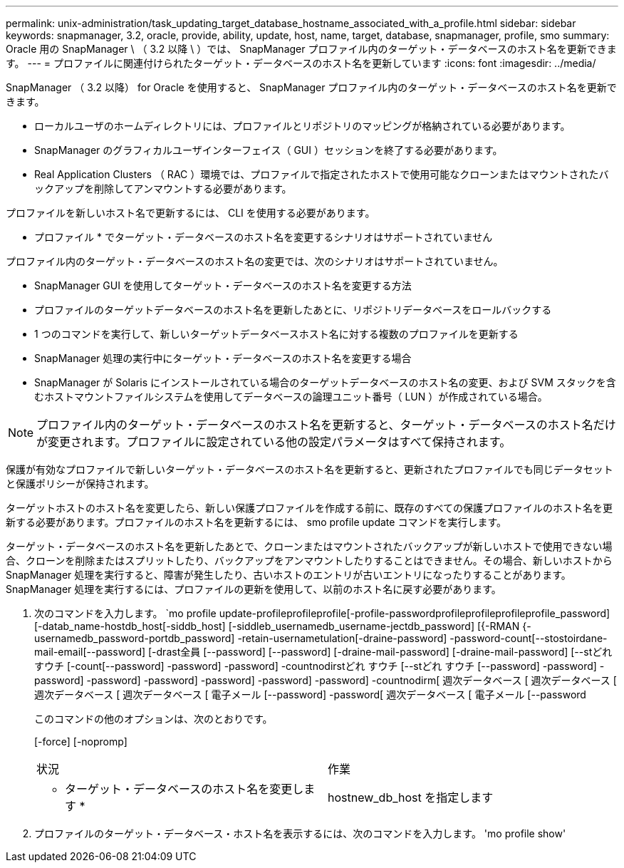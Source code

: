 ---
permalink: unix-administration/task_updating_target_database_hostname_associated_with_a_profile.html 
sidebar: sidebar 
keywords: snapmanager, 3.2, oracle, provide, ability, update, host, name, target, database, snapmanager, profile, smo 
summary: Oracle 用の SnapManager \ （ 3.2 以降 \ ）では、 SnapManager プロファイル内のターゲット・データベースのホスト名を更新できます。 
---
= プロファイルに関連付けられたターゲット・データベースのホスト名を更新しています
:icons: font
:imagesdir: ../media/


[role="lead"]
SnapManager （ 3.2 以降） for Oracle を使用すると、 SnapManager プロファイル内のターゲット・データベースのホスト名を更新できます。

* ローカルユーザのホームディレクトリには、プロファイルとリポジトリのマッピングが格納されている必要があります。
* SnapManager のグラフィカルユーザインターフェイス（ GUI ）セッションを終了する必要があります。
* Real Application Clusters （ RAC ）環境では、プロファイルで指定されたホストで使用可能なクローンまたはマウントされたバックアップを削除してアンマウントする必要があります。


プロファイルを新しいホスト名で更新するには、 CLI を使用する必要があります。

* プロファイル * でターゲット・データベースのホスト名を変更するシナリオはサポートされていません

プロファイル内のターゲット・データベースのホスト名の変更では、次のシナリオはサポートされていません。

* SnapManager GUI を使用してターゲット・データベースのホスト名を変更する方法
* プロファイルのターゲットデータベースのホスト名を更新したあとに、リポジトリデータベースをロールバックする
* 1 つのコマンドを実行して、新しいターゲットデータベースホスト名に対する複数のプロファイルを更新する
* SnapManager 処理の実行中にターゲット・データベースのホスト名を変更する場合
* SnapManager が Solaris にインストールされている場合のターゲットデータベースのホスト名の変更、および SVM スタックを含むホストマウントファイルシステムを使用してデータベースの論理ユニット番号（ LUN ）が作成されている場合。



NOTE: プロファイル内のターゲット・データベースのホスト名を更新すると、ターゲット・データベースのホスト名だけが変更されます。プロファイルに設定されている他の設定パラメータはすべて保持されます。

保護が有効なプロファイルで新しいターゲット・データベースのホスト名を更新すると、更新されたプロファイルでも同じデータセットと保護ポリシーが保持されます。

ターゲットホストのホスト名を変更したら、新しい保護プロファイルを作成する前に、既存のすべての保護プロファイルのホスト名を更新する必要があります。プロファイルのホスト名を更新するには、 smo profile update コマンドを実行します。

ターゲット・データベースのホスト名を更新したあとで、クローンまたはマウントされたバックアップが新しいホストで使用できない場合、クローンを削除またはスプリットしたり、バックアップをアンマウントしたりすることはできません。その場合、新しいホストから SnapManager 処理を実行すると、障害が発生したり、古いホストのエントリが古いエントリになったりすることがあります。SnapManager 処理を実行するには、プロファイルの更新を使用して、以前のホスト名に戻す必要があります。

. 次のコマンドを入力します。 `mo profile update-profileprofileprofile[-profile-passwordprofileprofileprofileprofile_password] [-datab_name-hostdb_host[-siddb_host] [-siddleb_usernamedb_username-jectdb_password] [{-RMAN {-usernamedb_password-portdb_password] -retain-usernametulation[-draine-password] -password-count[--stostoirdane-mail-email[--password] [-drast全員 [--password] [--password] [-draine-mail-password] [-draine-mail-password] [--stどれ すウチ [-count[--password] -password] -password] -countnodirstどれ すウチ [--stどれ すウチ [--password] -password] -password] -password] -password] -password] -password] -password] -countnodirm[ 週次データベース [ 週次データベース [ 週次データベース [ 週次データベース [ 電子メール [--password] -password[ 週次データベース [ 電子メール [--password
+
このコマンドの他のオプションは、次のとおりです。

+
[-force] [-nopromp]

+
|===


| 状況 | 作業 


 a| 
* ターゲット・データベースのホスト名を変更します *
 a| 
hostnew_db_host を指定します

|===
. プロファイルのターゲット・データベース・ホスト名を表示するには、次のコマンドを入力します。 'mo profile show'

